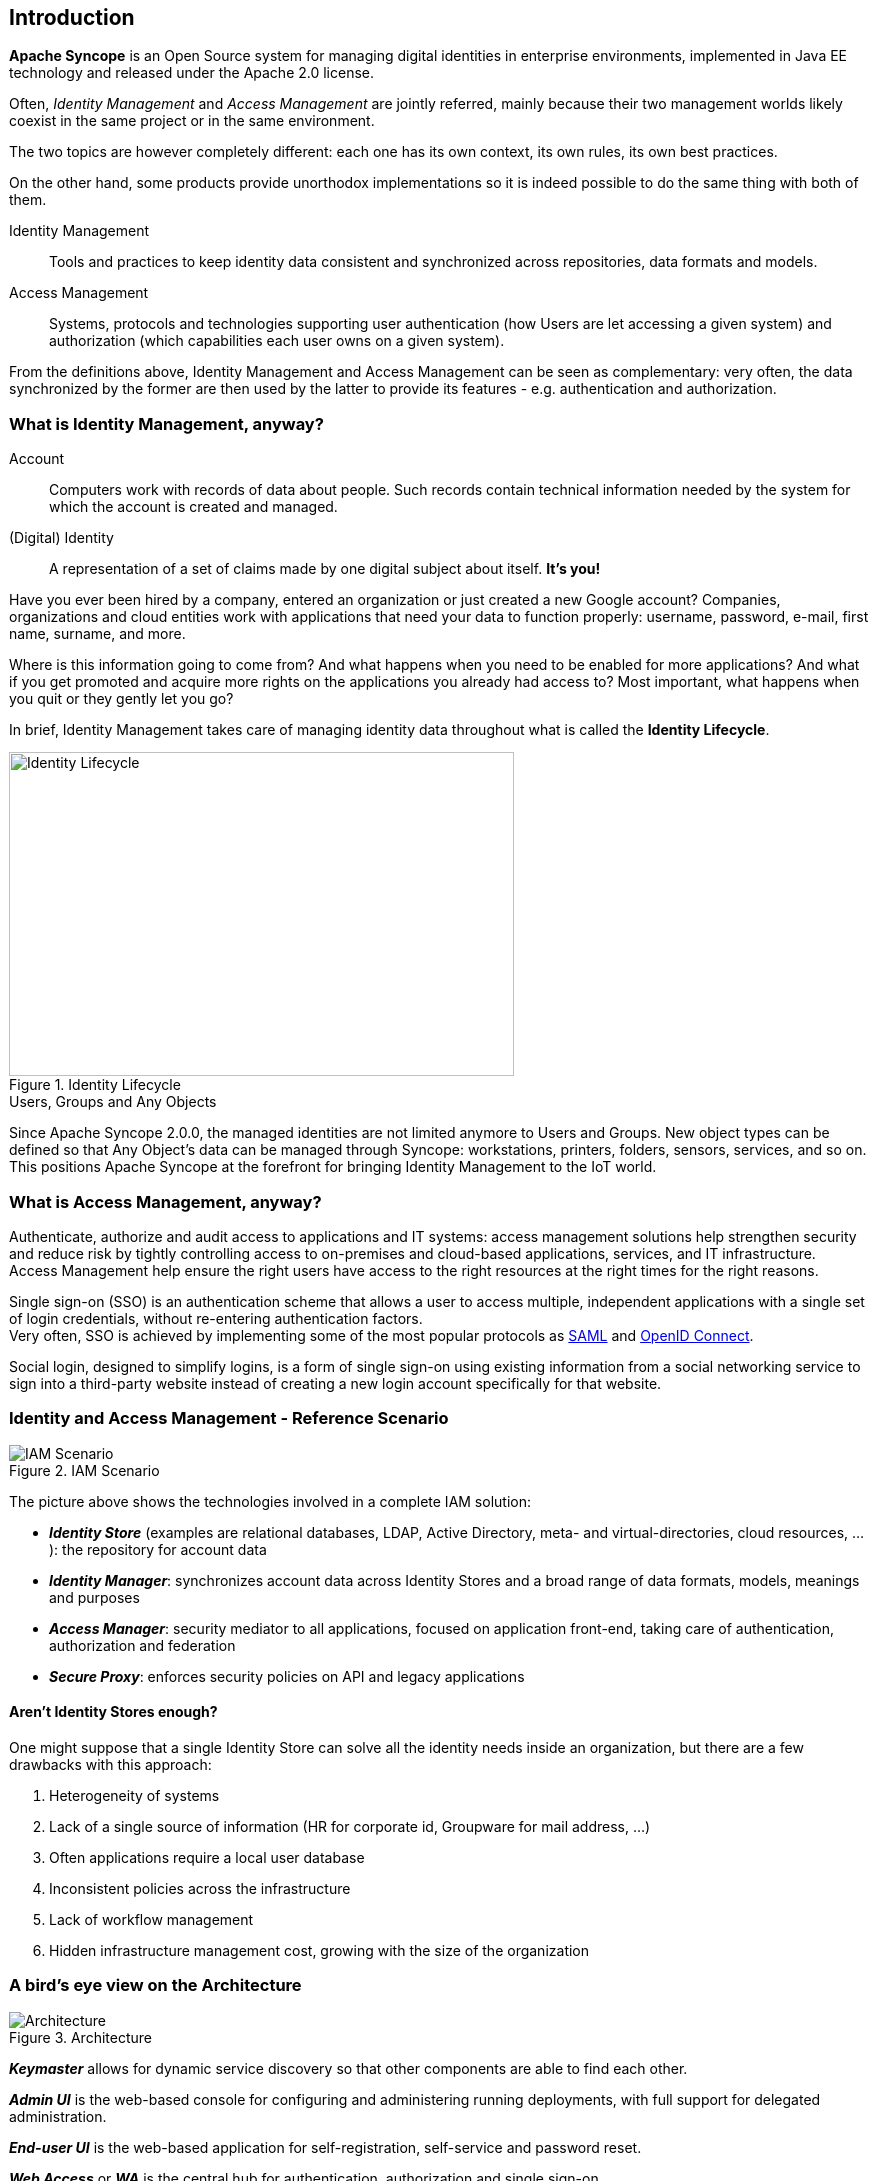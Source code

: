 //
// Licensed to the Apache Software Foundation (ASF) under one
// or more contributor license agreements.  See the NOTICE file
// distributed with this work for additional information
// regarding copyright ownership.  The ASF licenses this file
// to you under the Apache License, Version 2.0 (the
// "License"); you may not use this file except in compliance
// with the License.  You may obtain a copy of the License at
//
//   http://www.apache.org/licenses/LICENSE-2.0
//
// Unless required by applicable law or agreed to in writing,
// software distributed under the License is distributed on an
// "AS IS" BASIS, WITHOUT WARRANTIES OR CONDITIONS OF ANY
// KIND, either express or implied.  See the License for the
// specific language governing permissions and limitations
// under the License.
//

== Introduction

*Apache Syncope* is an Open Source system for managing digital identities in enterprise environments, implemented in 
Java EE technology and released under the Apache 2.0 license. 

Often, _Identity Management_ and _Access Management_ are jointly referred, mainly because their two management worlds
likely coexist in the same project or in the same environment.

The two topics are however completely different: each one has its own context, its own rules, its own best practices.

On the other hand, some products provide unorthodox implementations so it is indeed possible to do the same thing with 
both of them.

****
Identity Management:: Tools and practices to keep identity data consistent and synchronized across repositories, data 
formats and models.
Access Management:: Systems, protocols and technologies supporting user authentication (how Users are let accessing a
given system) and authorization (which capabilities each user owns on a given system).
****

From the definitions above, Identity Management and Access Management can be seen as complementary: very often, the data
synchronized by the former are then used by the latter to provide its features - e.g. authentication and authorization.

=== What is Identity Management, anyway?

****
Account:: Computers work with records of data about people. Such records contain technical information needed by the
system for  which the account is created and managed.
(Digital) Identity:: A representation of a set of claims made by one digital subject about itself. *It's you!*
****

Have you ever been hired by a company, entered an organization or just created a new Google account?
Companies, organizations and cloud entities work with applications that need your data to function properly: 
username, password, e-mail, first name, surname, and more.

Where is this information going to come from? And what happens when you need to be enabled for more applications? And what if
you get promoted and acquire more rights on the applications you already had access to?
Most important, what happens when you quit or they gently let you go?

In brief, Identity Management takes care of managing identity data throughout what is called the *Identity Lifecycle*.

[.text-center]
image::identityLifecycle.png[title="Identity Lifecycle",alt="Identity Lifecycle",width="505",height="324"]

.Users, Groups and Any Objects
****
Since Apache Syncope 2.0.0, the managed identities are not limited anymore to Users and Groups. New object types can be
defined so that Any Object's data can be managed through Syncope: workstations, printers, folders, sensors, services,
and so on. This positions Apache Syncope at the forefront for bringing Identity Management to the IoT world.
****

=== What is Access Management, anyway?

Authenticate, authorize and audit access to applications and IT systems: access management solutions help strengthen
security and reduce risk by tightly controlling access to on-premises and cloud-based applications, services, and IT
infrastructure. +
Access Management help ensure the right users have access to the right resources at the right times for the right
reasons.

Single sign-on (SSO) is an authentication scheme that allows a user to access multiple, independent applications with a
single set of login credentials, without re-entering authentication factors. +
Very often, SSO is achieved by implementing some of the most popular protocols as
https://en.wikipedia.org/wiki/Security_Assertion_Markup_Language[SAML^] and http://openid.net/connect/[OpenID Connect^].

Social login, designed to simplify logins, is a form of single sign-on using existing information from a social
networking service to sign into a third-party website instead of creating a new login account specifically for that
website.

=== Identity and Access Management - Reference Scenario

[.text-center]
image::iam-scenario.png[title="IAM Scenario",alt="IAM Scenario"]

The picture above shows the technologies involved in a complete IAM solution:

* *_Identity Store_* (examples are relational databases, LDAP, Active Directory, meta- and virtual-directories, 
cloud resources, ...): the repository for account data
* *_Identity Manager_*: synchronizes account data across Identity Stores and a broad range of data formats, models, 
meanings and purposes
* *_Access Manager_*: security mediator to all applications, focused on application front-end, taking care of
authentication, authorization and federation
* *_Secure Proxy_*: enforces security policies on API and legacy applications

==== Aren't Identity Stores enough?

One might suppose that a single Identity Store can solve all the identity needs inside an organization, but there
are a few drawbacks with this approach:

. Heterogeneity of systems
. Lack of a single source of information (HR for corporate id, Groupware for mail address, ...)
. Often applications require a local user database
. Inconsistent policies across the infrastructure
. Lack of workflow management
. Hidden infrastructure management cost, growing with the size of the organization

=== A bird's eye view on the Architecture

[.text-center]
image::architecture.png[title="Architecture",alt="Architecture"]

*_Keymaster_* allows for dynamic service discovery so that other components are able to find each other.

*_Admin UI_* is the web-based console for configuring and administering running deployments, with full support
for delegated administration.

*_End-user UI_* is the web-based application for self-registration, self-service and password reset.

*_Web Access_* or *_WA_* is the central hub for authentication, authorization and single sign-on.

*_Secure Remote Access_* or *_SRA_* is a security-enabled API gateway with HTTP reverse proxying capabilities.

*_Core_* is the component providing IdM services and acting as central repository for other components' configuration. +
It exposes a fully-compliant https://en.wikipedia.org/wiki/Java_API_for_RESTful_Web_Services[JAX-RS 2.1^] 
https://en.wikipedia.org/wiki/Representational_state_transfer[RESTful^] interface which enables third-party applications,
written in any programming language, to consume IdM services.

 * *_Logic_* implements the overall business logic that can be triggered via REST services, and controls some additional
features (notifications, reports and auditing)
 * *_Provisioning_* is involved with managing the internal (via workflow) and external (via specific connectors) 
representation of Users, Groups and Any Objects. +
This component often needs to be tailored to meet the requirements of a specific deployment, as it is the crucial decision 
point for defining and enforcing the consistency and transformations between internal and external data. The default
all-Java implementation can be extended for this purpose.
 * *_Workflow_*  is one of the pluggable aspects of Apache Syncope: this lets every deployment choose the preferred engine
from a provided list - including one based on https://www.flowable.org/[Flowable^], the reference open source
http://www.bpmn.org/[BPMN 2.0^] implementations - or define new, custom ones. 
 * *_Persistence_* manages all data (users, groups, attributes, resources, ...) at a high level 
using a standard https://en.wikipedia.org/wiki/Java_Persistence_API[JPA 2.2^] approach. The data is persisted to an underlying 
database, referred to as *_Internal Storage_*. Consistency is ensured via the comprehensive
http://docs.spring.io/spring/docs/4.2.x/spring-framework-reference/html/transaction.html[transaction management^] 
provided by the Spring Framework. +
Globally, this offers the ability to easily scale up to a million entities and at the same time allows great portability with no code 
changes: MySQL, MariaDB, PostgreSQL, Oracle and MS SQL Server are fully supported deployment options.
 * *_Security_* defines a fine-grained set of entitlements which can be granted to administrators, thus enabling the 
implementation of delegated administration scenarios.

Third-party applications are provided full access to IdM services by leveraging the REST interface, either via the 
Java Client Library (the basis of Admin UI and End-user UI) or plain HTTP calls.

.ConnId
****
The *_Provisioning_* layer relies on http://connid.tirasa.net[ConnId^]; ConnId is designed to separate the 
implementation of an application from the dependencies of the system that the application is attempting to connect to.

ConnId is the continuation of The Identity Connectors Framework (Sun ICF), a project that used to be part of market 
leader Sun IdM and has since been released by Sun Microsystems as an Open Source project. This makes the connectors layer
particularly reliable because most connectors have already been implemented in the framework and widely tested.

The new ConnId project, featuring contributors from several companies, provides all that is required nowadays for a 
modern Open Source project, including an Apache Maven driven build, artifacts and mailing lists. Additional connectors –
such as for SOAP, CSV, PowerShell and Active Directory – are also provided. 
****
